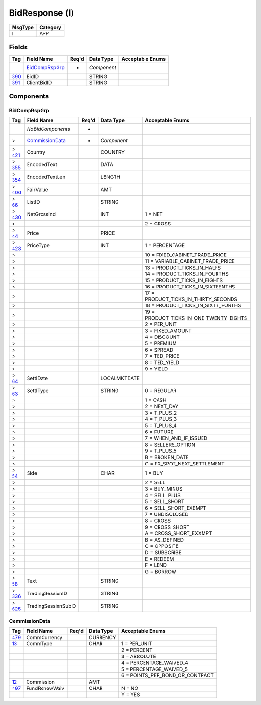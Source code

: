 ===============
BidResponse (l)
===============

+---------+----------+
| MsgType | Category |
+=========+==========+
| l       | APP      |
+---------+----------+

Fields
------

.. list-table::
   :header-rows: 1

   * - Tag

     - Field Name

     - Req'd

     - Data Type

     - Acceptable Enums

   * -

     - `BidCompRspGrp`_

     - *

     - *Component*

     -

   * - `390 <http://fixwiki.org/fixwiki/BidID>`_

     - BidID

     -

     - STRING

     -

   * - `391 <http://fixwiki.org/fixwiki/ClientBidID>`_

     - ClientBidID

     -

     - STRING

     -


Components
----------

BidCompRspGrp
+++++++++++++

.. list-table::
   :header-rows: 1

   * - Tag

     - Field Name

     - Req'd

     - Data Type

     - Acceptable Enums

   * -

     - *NoBidComponents*

     - *

     -

     -

   * - >

     - `CommissionData`_

     - *

     - *Component*

     -

   * - > `421 <http://fixwiki.org/fixwiki/Country>`_

     - Country

     -

     - COUNTRY

     -

   * - > `355 <http://fixwiki.org/fixwiki/EncodedText>`_

     - EncodedText

     -

     - DATA

     -

   * - > `354 <http://fixwiki.org/fixwiki/EncodedTextLen>`_

     - EncodedTextLen

     -

     - LENGTH

     -

   * - > `406 <http://fixwiki.org/fixwiki/FairValue>`_

     - FairValue

     -

     - AMT

     -

   * - > `66 <http://fixwiki.org/fixwiki/ListID>`_

     - ListID

     -

     - STRING

     -

   * - > `430 <http://fixwiki.org/fixwiki/NetGrossInd>`_

     - NetGrossInd

     -

     - INT

     - 1 = NET

   * - >

     -

     -

     -

     - 2 = GROSS

   * - > `44 <http://fixwiki.org/fixwiki/Price>`_

     - Price

     -

     - PRICE

     -

   * - > `423 <http://fixwiki.org/fixwiki/PriceType>`_

     - PriceType

     -

     - INT

     - 1 = PERCENTAGE

   * - >

     -

     -

     -

     - 10 = FIXED_CABINET_TRADE_PRICE

   * - >

     -

     -

     -

     - 11 = VARIABLE_CABINET_TRADE_PRICE

   * - >

     -

     -

     -

     - 13 = PRODUCT_TICKS_IN_HALFS

   * - >

     -

     -

     -

     - 14 = PRODUCT_TICKS_IN_FOURTHS

   * - >

     -

     -

     -

     - 15 = PRODUCT_TICKS_IN_EIGHTS

   * - >

     -

     -

     -

     - 16 = PRODUCT_TICKS_IN_SIXTEENTHS

   * - >

     -

     -

     -

     - 17 = PRODUCT_TICKS_IN_THIRTY_SECONDS

   * - >

     -

     -

     -

     - 18 = PRODUCT_TICKS_IN_SIXTY_FORTHS

   * - >

     -

     -

     -

     - 19 = PRODUCT_TICKS_IN_ONE_TWENTY_EIGHTS

   * - >

     -

     -

     -

     - 2 = PER_UNIT

   * - >

     -

     -

     -

     - 3 = FIXED_AMOUNT

   * - >

     -

     -

     -

     - 4 = DISCOUNT

   * - >

     -

     -

     -

     - 5 = PREMIUM

   * - >

     -

     -

     -

     - 6 = SPREAD

   * - >

     -

     -

     -

     - 7 = TED_PRICE

   * - >

     -

     -

     -

     - 8 = TED_YIELD

   * - >

     -

     -

     -

     - 9 = YIELD

   * - > `64 <http://fixwiki.org/fixwiki/SettlDate>`_

     - SettlDate

     -

     - LOCALMKTDATE

     -

   * - > `63 <http://fixwiki.org/fixwiki/SettlType>`_

     - SettlType

     -

     - STRING

     - 0 = REGULAR

   * - >

     -

     -

     -

     - 1 = CASH

   * - >

     -

     -

     -

     - 2 = NEXT_DAY

   * - >

     -

     -

     -

     - 3 = T_PLUS_2

   * - >

     -

     -

     -

     - 4 = T_PLUS_3

   * - >

     -

     -

     -

     - 5 = T_PLUS_4

   * - >

     -

     -

     -

     - 6 = FUTURE

   * - >

     -

     -

     -

     - 7 = WHEN_AND_IF_ISSUED

   * - >

     -

     -

     -

     - 8 = SELLERS_OPTION

   * - >

     -

     -

     -

     - 9 = T_PLUS_5

   * - >

     -

     -

     -

     - B = BROKEN_DATE

   * - >

     -

     -

     -

     - C = FX_SPOT_NEXT_SETTLEMENT

   * - > `54 <http://fixwiki.org/fixwiki/Side>`_

     - Side

     -

     - CHAR

     - 1 = BUY

   * - >

     -

     -

     -

     - 2 = SELL

   * - >

     -

     -

     -

     - 3 = BUY_MINUS

   * - >

     -

     -

     -

     - 4 = SELL_PLUS

   * - >

     -

     -

     -

     - 5 = SELL_SHORT

   * - >

     -

     -

     -

     - 6 = SELL_SHORT_EXEMPT

   * - >

     -

     -

     -

     - 7 = UNDISCLOSED

   * - >

     -

     -

     -

     - 8 = CROSS

   * - >

     -

     -

     -

     - 9 = CROSS_SHORT

   * - >

     -

     -

     -

     - A = CROSS_SHORT_EXXMPT

   * - >

     -

     -

     -

     - B = AS_DEFINED

   * - >

     -

     -

     -

     - C = OPPOSITE

   * - >

     -

     -

     -

     - D = SUBSCRIBE

   * - >

     -

     -

     -

     - E = REDEEM

   * - >

     -

     -

     -

     - F = LEND

   * - >

     -

     -

     -

     - G = BORROW

   * - > `58 <http://fixwiki.org/fixwiki/Text>`_

     - Text

     -

     - STRING

     -

   * - > `336 <http://fixwiki.org/fixwiki/TradingSessionID>`_

     - TradingSessionID

     -

     - STRING

     -

   * - > `625 <http://fixwiki.org/fixwiki/TradingSessionSubID>`_

     - TradingSessionSubID

     -

     - STRING

     -


CommissionData
++++++++++++++

.. list-table::
   :header-rows: 1

   * - Tag

     - Field Name

     - Req'd

     - Data Type

     - Acceptable Enums

   * - `479 <http://fixwiki.org/fixwiki/CommCurrency>`_

     - CommCurrency

     -

     - CURRENCY

     -

   * - `13 <http://fixwiki.org/fixwiki/CommType>`_

     - CommType

     -

     - CHAR

     - 1 = PER_UNIT

   * -

     -

     -

     -

     - 2 = PERCENT

   * -

     -

     -

     -

     - 3 = ABSOLUTE

   * -

     -

     -

     -

     - 4 = PERCENTAGE_WAIVED_4

   * -

     -

     -

     -

     - 5 = PERCENTAGE_WAIVED_5

   * -

     -

     -

     -

     - 6 = POINTS_PER_BOND_OR_CONTRACT

   * - `12 <http://fixwiki.org/fixwiki/Commission>`_

     - Commission

     -

     - AMT

     -

   * - `497 <http://fixwiki.org/fixwiki/FundRenewWaiv>`_

     - FundRenewWaiv

     -

     - CHAR

     - N = NO

   * -

     -

     -

     -

     - Y = YES

